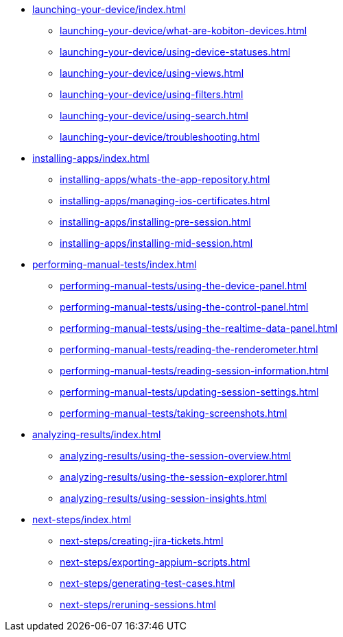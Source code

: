* xref:launching-your-device/index.adoc[]
    ** xref:launching-your-device/what-are-kobiton-devices.adoc[]
    ** xref:launching-your-device/using-device-statuses.adoc[]
    ** xref:launching-your-device/using-views.adoc[]
    ** xref:launching-your-device/using-filters.adoc[]
    ** xref:launching-your-device/using-search.adoc[]
    ** xref:launching-your-device/troubleshooting.adoc[]
* xref:installing-apps/index.adoc[]
    ** xref:installing-apps/whats-the-app-repository.adoc[]
    ** xref:installing-apps/managing-ios-certificates.adoc[]
    ** xref:installing-apps/installing-pre-session.adoc[]
    ** xref:installing-apps/installing-mid-session.adoc[]
* xref:performing-manual-tests/index.adoc[]
    ** xref:performing-manual-tests/using-the-device-panel.adoc[]
    ** xref:performing-manual-tests/using-the-control-panel.adoc[]
    ** xref:performing-manual-tests/using-the-realtime-data-panel.adoc[]
    ** xref:performing-manual-tests/reading-the-renderometer.adoc[]
    ** xref:performing-manual-tests/reading-session-information.adoc[]
    ** xref:performing-manual-tests/updating-session-settings.adoc[]
    ** xref:performing-manual-tests/taking-screenshots.adoc[]
* xref:analyzing-results/index.adoc[]
    ** xref:analyzing-results/using-the-session-overview.adoc[]
    ** xref:analyzing-results/using-the-session-explorer.adoc[]
    ** xref:analyzing-results/using-session-insights.adoc[]
* xref:next-steps/index.adoc[]
    ** xref:next-steps/creating-jira-tickets.adoc[]
    ** xref:next-steps/exporting-appium-scripts.adoc[]
    ** xref:next-steps/generating-test-cases.adoc[]
    ** xref:next-steps/reruning-sessions.adoc[]
